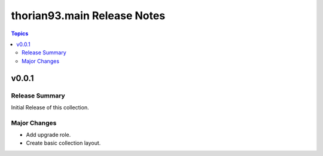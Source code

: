 ============================
thorian93.main Release Notes
============================

.. contents:: Topics


v0.0.1
======

Release Summary
---------------

Initial Release of this collection.

Major Changes
-------------

- Add upgrade role.
- Create basic collection layout.
